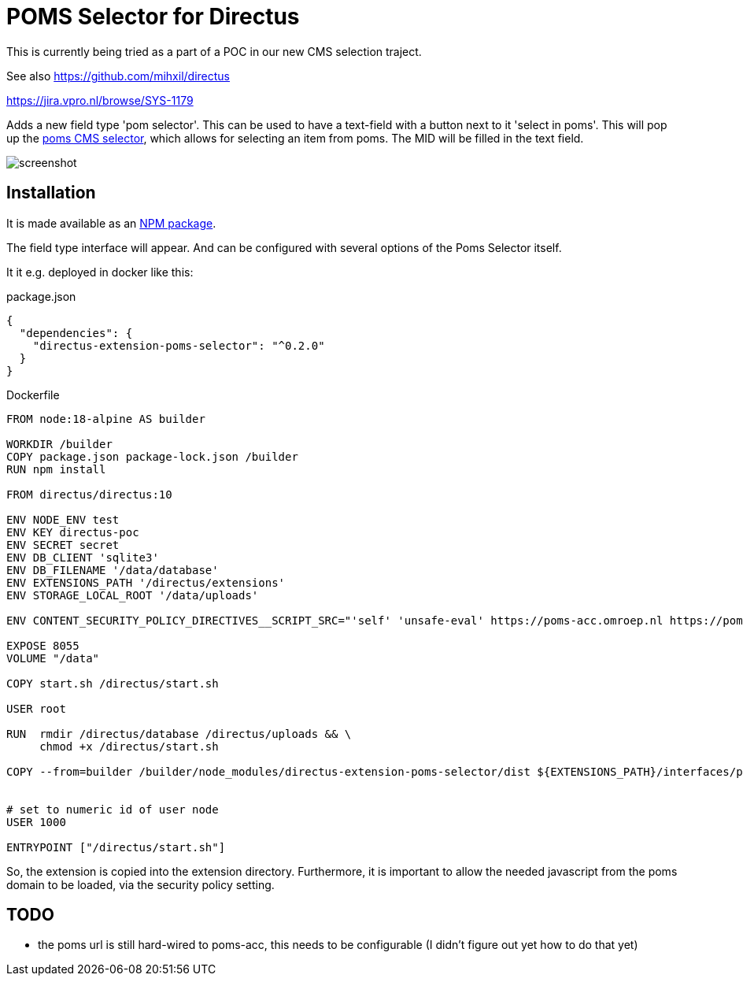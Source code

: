 = POMS Selector for Directus

This is currently being tried as a part of a POC in our new CMS selection traject.


See also https://github.com/mihxil/directus

https://jira.vpro.nl/browse/SYS-1179

Adds a new field type 'pom selector'. This can be used to have a text-field with a button next to it 'select in poms'. This will pop up the https://poms.omroep.nl/CMSSelector/example[poms CMS selector], which allows for selecting an item from poms. The MID will be filled in the text field.

image:screenshot.png[]



== Installation

It is made available as an https://www.npmjs.com/package/directus-extension-poms-selector[NPM package].

The field type interface will appear. And can be configured with several options of the Poms Selector itself.

It it e.g. deployed in docker like this:

.package.json
[source, json]
----
{
  "dependencies": {
    "directus-extension-poms-selector": "^0.2.0"
  }
}

----

.Dockerfile
[source, docker]
----
FROM node:18-alpine AS builder

WORKDIR /builder
COPY package.json package-lock.json /builder
RUN npm install  

FROM directus/directus:10

ENV NODE_ENV test
ENV KEY directus-poc
ENV SECRET secret
ENV DB_CLIENT 'sqlite3'
ENV DB_FILENAME '/data/database'
ENV EXTENSIONS_PATH '/directus/extensions'
ENV STORAGE_LOCAL_ROOT '/data/uploads'

ENV CONTENT_SECURITY_POLICY_DIRECTIVES__SCRIPT_SRC="'self' 'unsafe-eval' https://poms-acc.omroep.nl https://poms.omroep.nl"

EXPOSE 8055
VOLUME "/data"

COPY start.sh /directus/start.sh

USER root

RUN  rmdir /directus/database /directus/uploads && \
     chmod +x /directus/start.sh

COPY --from=builder /builder/node_modules/directus-extension-poms-selector/dist ${EXTENSIONS_PATH}/interfaces/poms-selector
 

# set to numeric id of user node
USER 1000

ENTRYPOINT ["/directus/start.sh"]
----

So, the extension is copied into the extension directory. Furthermore, it is important to allow the needed javascript from the poms domain to be loaded, via the security policy setting.


== TODO

* the poms url is still hard-wired to poms-acc, this needs to be configurable (I didn't figure out yet how to do that yet)






